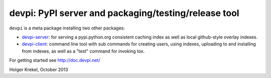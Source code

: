 devpi: PyPI server and packaging/testing/release tool
===================================================================

``devpi`` is a meta package installing two other packages:

- `devpi-server <http://pypi.python.org/pypi/devpi-server>`_: 
  for serving a pypi.python.org consistent
  caching index as well as local github-style overlay indexes.

- `devpi-client <http://pypi.python.org/pypi/devpi-client>`_: 
  command line tool with sub commands for
  creating users, using indexes, uploading to and installing
  from indexes, as well as a "test" command for invoking tox.

For getting started see http://doc.devpi.net/

Holger Krekel, October 2013
